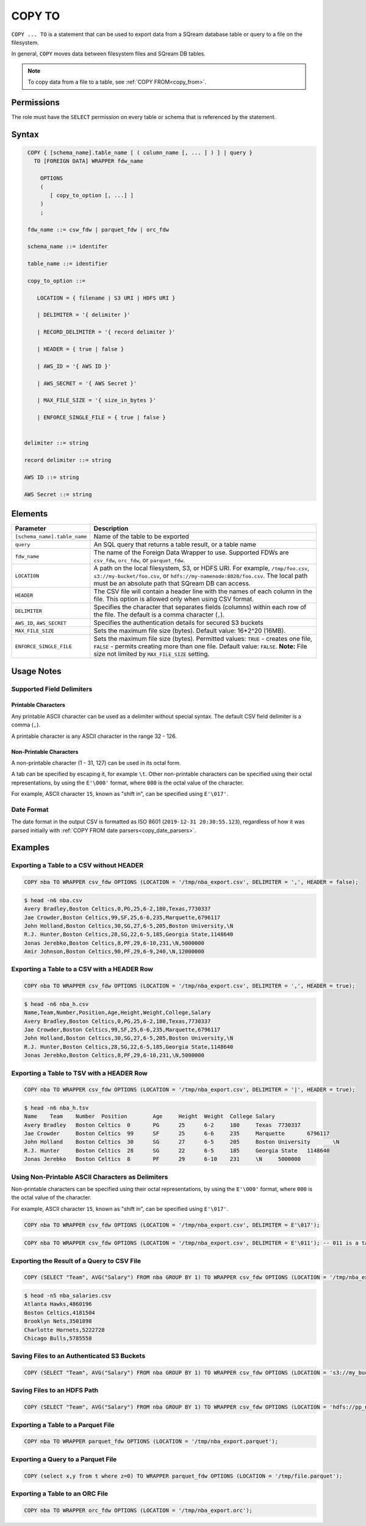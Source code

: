 .. _copy_to:

**********************
COPY TO
**********************

``COPY ... TO`` is a statement that can be used to export data from a SQream database table or query to a file on the filesystem.

In general, ``COPY`` moves data between filesystem files and SQream DB tables.

.. note:: To copy data from a file to a table, see :ref:`COPY FROM<copy_from>`.

Permissions
=============

The role must have the ``SELECT`` permission on every table or schema that is referenced by the statement.

Syntax
==========

.. code-block:: postgres

   COPY { [schema_name].table_name [ ( column_name [, ... ] ) ] | query } 
     TO [FOREIGN DATA] WRAPPER fdw_name
      
       OPTIONS
       (
          [ copy_to_option [, ...] ]
       )
       ;
       
   fdw_name ::= csw_fdw | parquet_fdw | orc_fdw
   
   schema_name ::= identifer
  
   table_name ::= identifier

   copy_to_option ::= 

      LOCATION = { filename | S3 URI | HDFS URI }   
      
      | DELIMITER = '{ delimiter }'
      
      | RECORD_DELIMITER = '{ record delimiter }'
      
      | HEADER = { true | false }
      
      | AWS_ID = '{ AWS ID }'
      
      | AWS_SECRET = '{ AWS Secret }'
	  
      | MAX_FILE_SIZE = '{ size_in_bytes }'
	  
      | ENFORCE_SINGLE_FILE = { true | false }


  delimiter ::= string

  record delimiter ::= string

  AWS ID ::= string

  AWS Secret ::= string

Elements
============

.. list-table:: 
   :widths: auto
   :header-rows: 1
   
   * - Parameter
     - Description
   * - ``[schema_name].table_name``
     - Name of the table to be exported
   * - ``query``
     - An SQL query that returns a table result, or a table name
   * - ``fdw_name``
     - The name of the Foreign Data Wrapper to use. Supported FDWs are ``csv_fdw``, ``orc_fdw``, or ``parquet_fdw``.
   * - ``LOCATION``
     - A path on the local filesystem, S3, or HDFS URI. For example, ``/tmp/foo.csv``, ``s3://my-bucket/foo.csv``, or ``hdfs://my-namenode:8020/foo.csv``. The local path must be an absolute path that SQream DB can access.
   * - ``HEADER``
     - The CSV file will contain a header line with the names of each column in the file. This option is allowed only when using CSV format.
   * - ``DELIMITER``
     - Specifies the character that separates fields (columns) within each row of the file. The default is a comma character (``,``).
   * - ``AWS_ID``, ``AWS_SECRET``
     - Specifies the authentication details for secured S3 buckets
   * - ``MAX_FILE_SIZE``
     - Sets the maximum file size (bytes). Default value: 16*2^20 (16MB).
   * - ``ENFORCE_SINGLE_FILE``
     - Sets the maximum file size (bytes). Permitted values: ``TRUE`` - creates one file, ``FALSE`` - permits creating more than one file. Default value: ``FALSE``. **Note:** File size not limited by ``MAX_FILE_SIZE`` setting.

Usage Notes
===============

Supported Field Delimiters
------------------------------

Printable Characters
^^^^^^^^^^^^^^^^^^^^^

Any printable ASCII character can be used as a delimiter without special syntax. The default CSV field delimiter is a comma (``,``).

A printable character is any ASCII character in the range 32 - 126.

Non-Printable Characters
^^^^^^^^^^^^^^^^^^^^^^^^^^^^

A non-printable character (1 - 31, 127) can be used in its octal form. 

A tab can be specified by escaping it, for example ``\t``. Other non-printable characters can be specified using their octal representations, by using the ``E'\000'`` format, where ``000`` is the octal value of the character.

For example, ASCII character ``15``, known as "shift in", can be specified using ``E'\017'``.


Date Format
---------------

The date format in the output CSV is formatted as ISO 8601 (``2019-12-31 20:30:55.123``), regardless of how it was parsed initially with :ref:`COPY FROM date parsers<copy_date_parsers>`.


Examples
===========

Exporting a Table to a CSV without HEADER
------------------------------------

.. code-block:: psql
   
   COPY nba TO WRAPPER csv_fdw OPTIONS (LOCATION = '/tmp/nba_export.csv', DELIMITER = ',', HEADER = false);

.. code-block:: console
   
   $ head -n6 nba.csv
   Avery Bradley,Boston Celtics,0,PG,25,6-2,180,Texas,7730337
   Jae Crowder,Boston Celtics,99,SF,25,6-6,235,Marquette,6796117
   John Holland,Boston Celtics,30,SG,27,6-5,205,Boston University,\N
   R.J. Hunter,Boston Celtics,28,SG,22,6-5,185,Georgia State,1148640
   Jonas Jerebko,Boston Celtics,8,PF,29,6-10,231,\N,5000000
   Amir Johnson,Boston Celtics,90,PF,29,6-9,240,\N,12000000

Exporting a Table to a CSV with a HEADER Row
-----------------------------------------

.. code-block:: psql
   
	COPY nba TO WRAPPER csv_fdw OPTIONS (LOCATION = '/tmp/nba_export.csv', DELIMITER = ',', HEADER = true);

.. code-block:: console
   
   $ head -n6 nba_h.csv
   Name,Team,Number,Position,Age,Height,Weight,College,Salary
   Avery Bradley,Boston Celtics,0,PG,25,6-2,180,Texas,7730337
   Jae Crowder,Boston Celtics,99,SF,25,6-6,235,Marquette,6796117
   John Holland,Boston Celtics,30,SG,27,6-5,205,Boston University,\N
   R.J. Hunter,Boston Celtics,28,SG,22,6-5,185,Georgia State,1148640
   Jonas Jerebko,Boston Celtics,8,PF,29,6-10,231,\N,5000000

Exporting a Table to TSV with a HEADER Row
-----------------------------------------

.. code-block:: psql
   
	COPY nba TO WRAPPER csv_fdw OPTIONS (LOCATION = '/tmp/nba_export.csv', DELIMITER = '|', HEADER = true);

.. code-block:: console
   
   $ head -n6 nba_h.tsv
   Name    Team    Number  Position        Age     Height  Weight  College Salary
   Avery Bradley   Boston Celtics  0       PG      25      6-2     180     Texas  7730337
   Jae Crowder     Boston Celtics  99      SF      25      6-6     235     Marquette       6796117
   John Holland    Boston Celtics  30      SG      27      6-5     205     Boston University       \N
   R.J. Hunter     Boston Celtics  28      SG      22      6-5     185     Georgia State   1148640
   Jonas Jerebko   Boston Celtics  8       PF      29      6-10    231     \N     5000000

Using Non-Printable ASCII Characters as Delimiters
-------------------------------------------------------

Non-printable characters can be specified using their octal representations, by using the ``E'\000'`` format, where ``000`` is the octal value of the character.

For example, ASCII character ``15``, known as "shift in", can be specified using ``E'\017'``.

.. code-block:: psql
   
	COPY nba TO WRAPPER csv_fdw OPTIONS (LOCATION = '/tmp/nba_export.csv', DELIMITER = E'\017');   

.. code-block:: psql
   
	COPY nba TO WRAPPER csv_fdw OPTIONS (LOCATION = '/tmp/nba_export.csv', DELIMITER = E'\011'); -- 011 is a tab character

Exporting the Result of a Query to CSV File
--------------------------------------------

.. code-block:: psql
   
	COPY (SELECT "Team", AVG("Salary") FROM nba GROUP BY 1) TO WRAPPER csv_fdw OPTIONS (LOCATION = '/tmp/nba_export.csv');

.. code-block:: console
   
   $ head -n5 nba_salaries.csv
   Atlanta Hawks,4860196
   Boston Celtics,4181504
   Brooklyn Nets,3501898
   Charlotte Hornets,5222728
   Chicago Bulls,5785558

Saving Files to an Authenticated S3 Buckets
--------------------------------------------

.. code-block:: psql
   
	COPY (SELECT "Team", AVG("Salary") FROM nba GROUP BY 1) TO WRAPPER csv_fdw OPTIONS (LOCATION = 's3://my_bucket/salaries/nba_export.csv', AWS_ID = 'my_aws_id', AWS_SECRET = 'my_aws_secret');

Saving Files to an HDFS Path
--------------------------------------------

.. code-block:: psql
   
   	COPY (SELECT "Team", AVG("Salary") FROM nba GROUP BY 1) TO WRAPPER csv_fdw OPTIONS (LOCATION = 'hdfs://pp_namenode:8020/nba_export.csv');


Exporting a Table to a Parquet File
------------------------------

.. code-block:: psql
   
	COPY nba TO WRAPPER parquet_fdw OPTIONS (LOCATION = '/tmp/nba_export.parquet');


Exporting a Query to a Parquet File
--------------------------------

.. code-block:: psql

	COPY (select x,y from t where z=0) TO WRAPPER parquet_fdw OPTIONS (LOCATION = '/tmp/file.parquet');


Exporting a Table to an ORC File
------------------------------

.. code-block:: psql
   
	COPY nba TO WRAPPER orc_fdw OPTIONS (LOCATION = '/tmp/nba_export.orc');